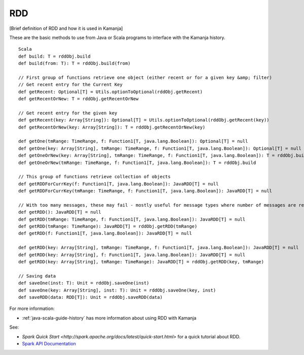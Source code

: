 
.. _rdd-term:

RDD
---

[Brief definition of RDD and how it is used in Kamanja]

These are the basic methods to use from Java or Scala programs
to interface with the Kamanja history.

::

  Scala
  def build: T = rddObj.build
  def build(from: T): T = rddObj.build(from)

  // First group of functions retrieve one object (either recent or for a given key &amp; filter)
  // Get recent entry for the Current Key
  def getRecent: Optional[T] = Utils.optionToOptional(rddObj.getRecent)
  def getRecentOrNew: T = rddObj.getRecentOrNew

  // Get recent entry for the given key
  def getRecent(key: Array[String]): Optional[T] = Utils.optionToOptional(rddObj.getRecent(key))
  def getRecentOrNew(key: Array[String]): T = rddObj.getRecentOrNew(key)

  def getOne(tmRange: TimeRange, f: Function1[T, java.lang.Boolean]): Optional[T] = null
  def getOne(key: Array[String], tmRange: TimeRange, f: Function1[T, java.lang.Boolean]): Optional[T] = null
  def getOneOrNew(key: Array[String], tmRange: TimeRange, f: Function1[T, java.lang.Boolean]): T = rddObj.build
  def getOneOrNew(tmRange: TimeRange, f: Function1[T, java.lang.Boolean]): T = rddObj.build

  // This group of functions retrieve collection of objects
  def getRDDForCurrKey(f: Function1[T, java.lang.Boolean]): JavaRDD[T] = null
  def getRDDForCurrKey(tmRange: TimeRange, f: Function1[T, java.lang.Boolean]): JavaRDD[T] = null

  // With too many messages, these may fail - mostly useful for message types where number of messages are relatively small
  def getRDD(): JavaRDD[T] = null
  def getRDD(tmRange: TimeRange, f: Function1[T, java.lang.Boolean]): JavaRDD[T] = null
  def getRDD(tmRange: TimeRange): JavaRDD[T] = rddObj.getRDD(tmRange)
  def getRDD(f: Function1[T, java.lang.Boolean]): JavaRDD[T] = null

  def getRDD(key: Array[String], tmRange: TimeRange, f: Function1[T, java.lang.Boolean]): JavaRDD[T] = null
  def getRDD(key: Array[String], f: Function1[T, java.lang.Boolean]): JavaRDD[T] = null
  def getRDD(key: Array[String], tmRange: TimeRange): JavaRDD[T] = rddObj.getRDD(key, tmRange)

  // Saving data
  def saveOne(inst: T): Unit = rddObj.saveOne(inst)
  def saveOne(key: Array[String], inst: T): Unit = rddObj.saveOne(key, inst)
  def saveRDD(data: RDD[T]): Unit = rddObj.saveRDD(data)

For more information:

- :ref:`java-scala-guide-history` has more information about
  using RDD with Kamanja

See:

- `Spark Quick Start
  <http://spark.apache.org/docs/latest/quick-start.html>`
  for a quick tutorial about RDD.

- `Spark API Documentation
  <http://spark.apache.org/docs/latest/api.html>`_


